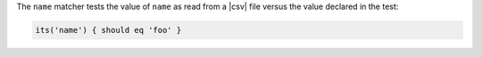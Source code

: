 .. The contents of this file are included in multiple topics.
.. This file should not be changed in a way that hinders its ability to appear in multiple documentation sets.

The ``name`` matcher tests the value of ``name`` as read from a |csv| file versus the value declared in the test:

.. code-block:: ruby

   its('name') { should eq 'foo' }
